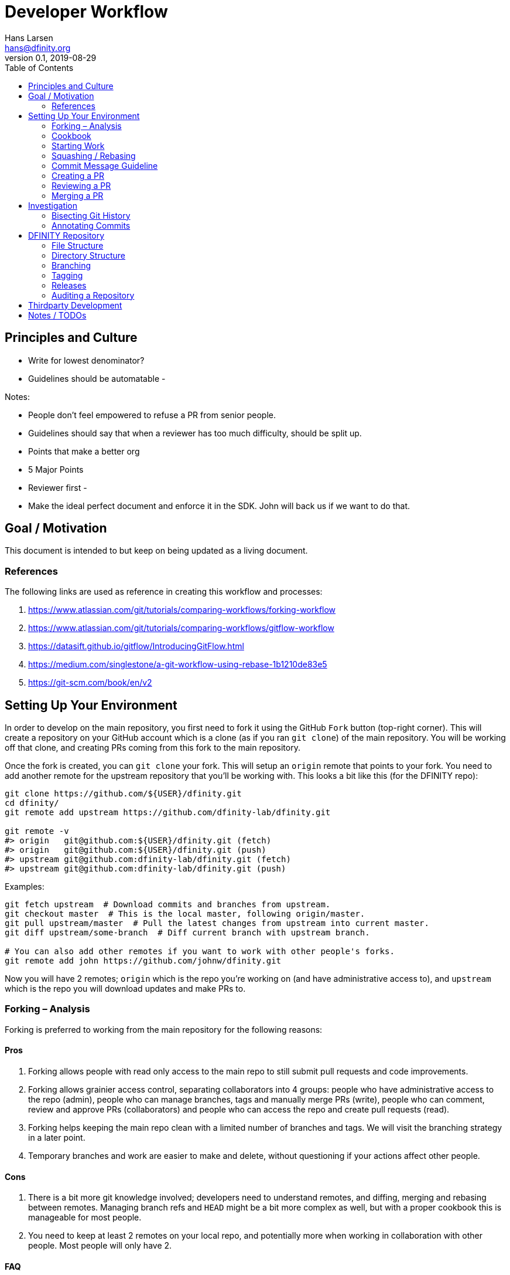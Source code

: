 = Developer Workflow
Hans Larsen <hans@dfinity.org>
v0.1, 2019-08-29
:toc:

== Principles and Culture
- Write for lowest denominator?
- Guidelines should be automatable
-

Notes:

- People don't feel empowered to refuse a PR from senior people.
- Guidelines should say that when a reviewer has too much difficulty, should be split up.
- Points that make a better org
- 5 Major Points
- Reviewer first
-

- Make the ideal perfect document and enforce it in the SDK. John will back us if we want to do
  that.

== Goal / Motivation

This document is intended to  but keep on being updated as a living document.

=== References

The following links are used as reference in creating this workflow and processes:

. https://www.atlassian.com/git/tutorials/comparing-workflows/forking-workflow
. https://www.atlassian.com/git/tutorials/comparing-workflows/gitflow-workflow
. https://datasift.github.io/gitflow/IntroducingGitFlow.html
. https://medium.com/singlestone/a-git-workflow-using-rebase-1b1210de83e5
. https://git-scm.com/book/en/v2

== Setting Up Your Environment

In order to develop on the main repository, you first need to fork it using the GitHub `Fork` button (top-right corner). This will create a repository on your GitHub account which is a clone (as if you ran `git clone`) of the main repository. You will be working off that clone, and creating PRs coming from this fork to the main repository.

Once the fork is created, you can `git clone` your fork. This will setup an `origin` remote that points to your fork. You need to add another remote for the upstream repository that you’ll be working with. This looks a bit like this (for the DFINITY repo):
[source,bash]
----
git clone https://github.com/${USER}/dfinity.git
cd dfinity/
git remote add upstream https://github.com/dfinity-lab/dfinity.git

git remote -v
#> origin   git@github.com:${USER}/dfinity.git (fetch)
#> origin   git@github.com:${USER}/dfinity.git (push)
#> upstream git@github.com:dfinity-lab/dfinity.git (fetch)
#> upstream git@github.com:dfinity-lab/dfinity.git (push)
----

Examples:
[source,bash]
----
git fetch upstream  # Download commits and branches from upstream.
git checkout master  # This is the local master, following origin/master.
git pull upstream/master  # Pull the latest changes from upstream into current master.
git diff upstream/some-branch  # Diff current branch with upstream branch.

# You can also add other remotes if you want to work with other people's forks.
git remote add john https://github.com/johnw/dfinity.git
----

Now you will have 2 remotes; `origin` which is the repo you’re working on (and have administrative access to), and `upstream` which is the repo you will download updates and make PRs to.

=== Forking – Analysis

Forking is preferred to working from the main repository for the following reasons:

==== Pros

1. Forking allows people with read only access to the main repo to still submit pull requests and code improvements.
2. Forking allows grainier access control, separating collaborators into 4 groups: people who have administrative access to the repo (admin), people who can manage branches, tags and manually merge PRs (write), people who can comment, review and approve PRs (collaborators) and people who can access the repo and create pull requests (read).
3. Forking helps keeping the main repo clean with a limited number of branches and tags. We will visit the branching strategy in a later point.
4. Temporary branches and work are easier to make and delete, without questioning if your actions affect other people.

==== Cons

1. There is a bit more git knowledge involved; developers need to understand remotes, and diffing, merging and rebasing between remotes. Managing branch refs and `HEAD` might be a bit more complex as well, but with a proper cookbook this is manageable for most people.
2. You need to keep at least 2 remotes on your local repo, and potentially more when working in collaboration with other people. Most people will only have 2.

==== FAQ

1. **Can I leak code by making my forked repo public on GitHub?** No. Private repos are managed differently on GitHub. You won’t be able to make your private repository public.
2. **Do I need a paid account to fork a private repo?** No.
3. **What happens when I lose access to the DFINITY repos?** [You will also lose access to the fork]. Any clone you might have locally will stay (same as if you cloned the original repo).
4. **What if I accidentally commit to `origin/master` or screw up?** Good news, you can reset your `master` (or any) branch to the upstream by running `git reset --hard upstream/master`.

=== Cookbook

1. To get the latest changes from master in your branch:
[source,bash]
----
git checkout my-branch  # Can be master.
git pull upstream master
----
2. To push your changes to your origin:
[source,bash]
----
git branch --set-upstream-to origin ${BRANCH_NAME}  # or -u
git push  # no need to specify the upstream branch anymore.
----

=== Starting Work

Branches on your fork are entirely managed by yourself. You can create new ones, delete old ones, rework history if you wish. If someone add your repository to their remotes, they will download a different repo and will not affect your work.

To start new work (e.g. on a bug fix), just create a branch off the branch you want, and start working.
[source,bash]
----
git checkout master
git checkout -b fix-1234
----

After your change is done (don’t forget the tests), you should commit your work locally to your branch, and upload it to your `origin`.
[source,bash]
----
git add .
git commit -m 'fix: update the matrix confabulator'
git push
----

To get the code in the main repository, create a PR by going to the GitHub link. The commits included in the PR should be the minimum amount of commits that follow these points.

1. Commits should be meaningful. A good commit should improve the codebase. Renaming a variable without any reasons might not be meaningful work and should be avoided.
2. Commits should be self contained. A reader should not need information contained in a future commit to understand the purpose of a commit he’s looking at.
3. A commit should be indivisible; that is, breaking it down further should result in either its work not being done (e.g. a feature not working or a bug not fixed), or the code not to compile, or any test to fail.
4. A commit should do one thing and one thing only; if it is possible to break down the commit further while having 2 atomic commits, it should be broken down. An example of this would be a commit that add both a new feature and the documentation for the feature itself. This commit could be split into a documentation and a feature commit.

=== Squashing / Rebasing

In simple cases, your branch will have 1-2 commits to merge into master, and those commits will be self explanatory. In some cases though, the history of the branch could be complex and filled with work-in-progress or temporary commits, and you will probably need to cleanup before creating a PR.

The actual amount of commits and the granularity / coverage of those are left to the developer
and his reviewer.

This can be done through interactive rebasing:
[source,bash]
----
git rebase -i master  # Or the parent branch you are basing your work on.
----

This will allow you to rewrite the history of your work the way you want to present it for reviewers, before sending the PR. You have a few options here; you can reorder commits, squash commits together (make them a single commit), edit commits to split them down further, or change the commit message.

Remember: having a clean PR makes the review and merging process faster, easier, and ensure that
your master branch keep a clean history.

=== Commit Message Guideline

> **_TBD – There is a substantial amount of conventions here that need to be discussed. These
are supposed to be general guidelines._**

Along with repository files, commits are all the information there is.

Good commit messages serve multiple purposes:

1. They speedup the review process. By having commits be the unit of work, a reviewer can go through large changes quickly and effectively.
2. Helps writing release notes.
3. They speedup investigation and audits. After enough time (takes a few months), the git history is really all the context to the code one can get. Knowing why a change was done can be a life saver.

Some rules to keep in mind when writing commit messages:

. Separate the subject line from the body with a blank line.
. Limit the subject line to 50 characters.
. Capitalize the subject line, but do not end it with a period. It’s a title.
. Wrap the body around 80 characters.
. The subject should explain what this commit is about (use the imperative mood, for example by using “fix”, “add”, instead of “fixed” and “added”).
. Explain the what and why in the body, not the how, when or who. The code or documentation should already explain in comments about how a feature work. Milestones and JIRA explain the when. Authors should explain the whom.
. Link to any external information that can be useful:
.. The commit message must include a link to a JIRA issue if there is one.
.. The commit message must include a link to an issue, a PR or another commit if those links are useful. You can also use `Closes #1234` lines to automatically close issues or other PRs.
. The commit message is clear text (no markdown). Lists and bullets are probably okay, but avoid using complex markdown like tables or links.
. Do not include code examples or usage of a feature in a commit message. Instead use comments and documents in the commit code itself. You can point to those from the message.

==== Additional Readings

There’s a lot of literature and discussion already on how to write a successful commit message. Here’s a few readings:

* [https://who-t.blogspot.com/2009/12/on-commit-messages.html]
* [https://tbaggery.com/2008/04/19/a-note-about-git-commit-messages.html]
* [https://chris.beams.io/posts/git-commit/]
* [https://code.likeagirl.io/useful-tips-for-writing-better-git-commit-messages-808770609503]

==== Conventional Changelog

There is a method of building changelogs and release notes from the commits (since that’s all the information there is) called `conventional-changelog`. Using this method helps make sure that all information is passed down when building releases.

Defining and extracting metadata regarding a change using `conventional-changelog` (or any other
method) needs to be discussed separately and will be added to this document later.

==== Reverting a commit

=== Creating a PR

After you’re satisfied with your change’s commit history, create a PR through the GitHub UI.

==== PR template

==== What is a PR?

=== Reviewing a PR
==== Code Owners
==== Fixing comments

=== Merging a PR

Using mergify.

== Investigation

> Debugging is like being the detective in a crime movie where you are also the murderer.

=== Bisecting Git History
=== Annotating Commits

== DFINITY Repository
=== File Structure

. `README`
. `CONTRIBUTING`
. `.github/`
. `nix/`
. `...`

=== Directory Structure

=== Branching

Gitflow details.

=== Tagging
=== Releases

Timings, Naming, Versioning.

==== Hotfixes
==== Security Fixes

=== Auditing a Repository

== Thirdparty Development


== Notes / TODOs

. Give individual and teams some leeway into their own processes. e.g. squashing commits before master
